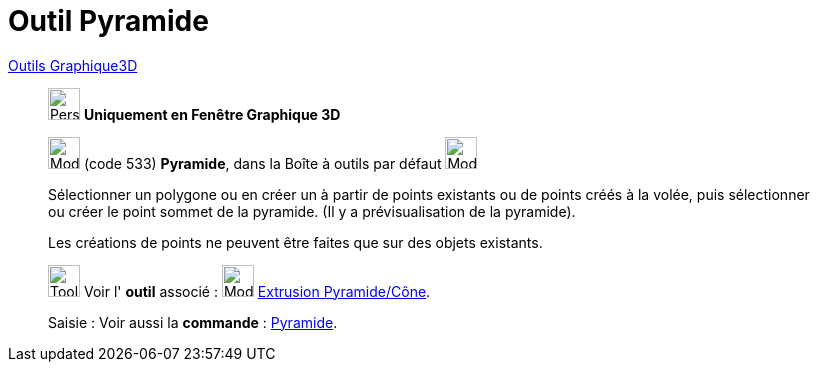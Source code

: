 = Outil Pyramide
:page-en: tools/Pyramid
ifdef::env-github[:imagesdir: /fr/modules/ROOT/assets/images]

xref:tools/Outils_Graphique3D.adoc[Outils Graphique3D]

________
image:32px-Perspectives_algebra_3Dgraphics.svg.png[Perspectives algebra 3Dgraphics.svg,width=32,height=32] **Uniquement en
Fenêtre Graphique 3D**

image:32px-Mode_pyramid.svg.png[Mode pyramid.svg,width=32,height=32] (code 533) *Pyramide*, dans la Boîte à outils par
défaut image:32px-Mode_pyramid.svg.png[Mode pyramid.svg,width=32,height=32]

Sélectionner un polygone ou en créer un à partir de points existants ou de points créés à la volée, puis sélectionner ou
créer le point sommet de la pyramide. (Il y a prévisualisation de la pyramide).

Les créations de points ne peuvent être faites que sur des objets existants.

image:Tool_tool.png[Tool tool.png,width=32,height=32] Voir l' *outil* associé : image:32px-Mode_conify.svg.png[Mode
conify.svg,width=32,height=32] xref:/tools/Extrusion_Pyramide_Cône.adoc[Extrusion Pyramide/Cône].

[.kcode]#Saisie :# Voir aussi la *commande* : xref:/commands/Pyramide.adoc[Pyramide].

________
